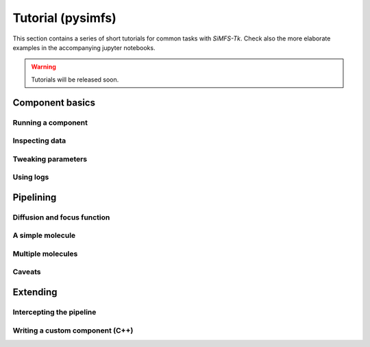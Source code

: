 Tutorial (pysimfs)
==================

This section contains a series of short tutorials for common tasks with
*SiMFS-Tk*. Check also the more elaborate examples in the accompanying jupyter
notebooks.

.. Warning::

   Tutorials will be released soon.

Component basics
----------------

Running a component
^^^^^^^^^^^^^^^^^^^

Inspecting data
^^^^^^^^^^^^^^^

Tweaking parameters
^^^^^^^^^^^^^^^^^^^

Using logs
^^^^^^^^^^

Pipelining
----------

Diffusion and focus function
^^^^^^^^^^^^^^^^^^^^^^^^^^^^

A simple molecule
^^^^^^^^^^^^^^^^^

Multiple molecules
^^^^^^^^^^^^^^^^^^

Caveats
^^^^^^^

Extending
---------

Intercepting the pipeline
^^^^^^^^^^^^^^^^^^^^^^^^^

Writing a custom component (C++)
^^^^^^^^^^^^^^^^^^^^^^^^^^^^^^^^
